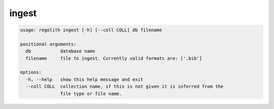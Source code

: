 ingest
======

.. code-block:: bash

	usage: regolith ingest [-h] [--coll COLL] db filename

	positional arguments:
	  db           database name
	  filename     file to ingest. Currently valid formats are: ['.bib']

	options:
	  -h, --help   show this help message and exit
	  --coll COLL  collection name, if this is not given it is inferred from the
	               file type or file name.
